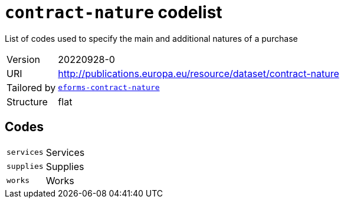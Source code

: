 = `contract-nature` codelist
:navtitle: Codelists

List of codes used to specify the main and additional natures of a purchase
[horizontal]
Version:: 20220928-0
URI:: http://publications.europa.eu/resource/dataset/contract-nature
Tailored by:: xref:code-lists/eforms-contract-nature.adoc[`eforms-contract-nature`]
Structure:: flat

== Codes
[horizontal]
  `services`::: Services
  `supplies`::: Supplies
  `works`::: Works
